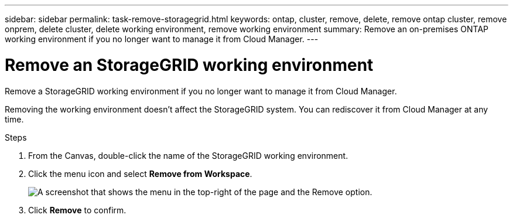 ---
sidebar: sidebar
permalink: task-remove-storagegrid.html
keywords: ontap, cluster, remove, delete, remove ontap cluster, remove onprem, delete cluster, delete working environment, remove working environment
summary: Remove an on-premises ONTAP working environment if you no longer want to manage it from Cloud Manager.
---

= Remove an StorageGRID working environment
:hardbreaks:
:nofooter:
:icons: font
:linkattrs:
:imagesdir: ./media/

[.lead]
Remove a StorageGRID working environment if you no longer want to manage it from Cloud Manager.

Removing the working environment doesn't affect the StorageGRID system. You can rediscover it from Cloud Manager at any time.

.Steps

. From the Canvas, double-click the name of the StorageGRID working environment.

. Click the menu icon and select *Remove from Workspace*.
+
image:screenshot_remove_onprem.png[A screenshot that shows the menu in the top-right of the page and the Remove option.]

. Click *Remove* to confirm.
